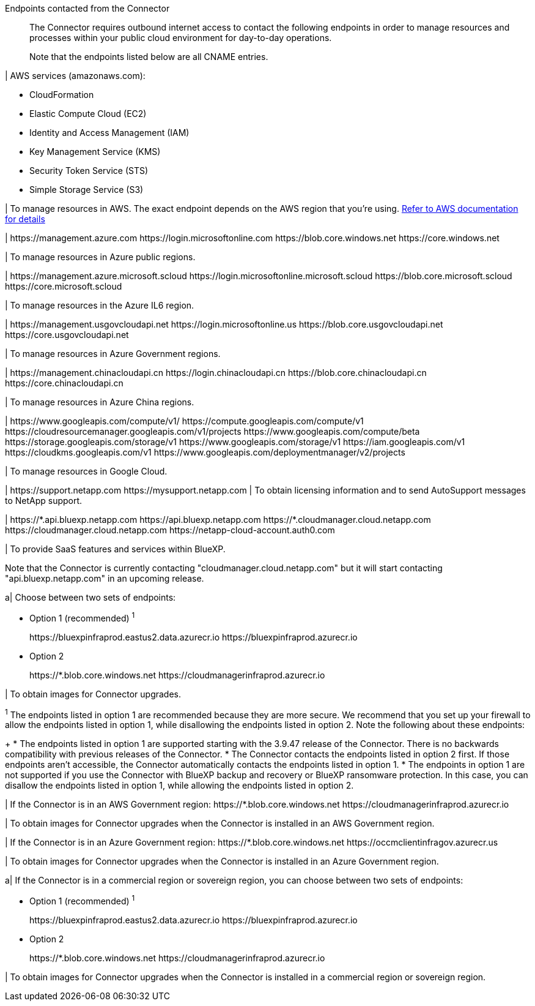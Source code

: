//tag::intro[]
Endpoints contacted from the Connector::
The Connector requires outbound internet access to contact the following endpoints in order to manage resources and processes within your public cloud environment for day-to-day operations.
+
Note that the endpoints listed below are all CNAME entries.
//end::intro[] 

//tag::aws-endpoints[]
| AWS services (amazonaws.com):

* CloudFormation
* Elastic Compute Cloud (EC2)
* Identity and Access Management (IAM)
* Key Management Service (KMS)
* Security Token Service (STS)
* Simple Storage Service (S3)

| To manage resources in AWS. The exact endpoint depends on the AWS region that you're using. https://docs.aws.amazon.com/general/latest/gr/rande.html[Refer to AWS documentation for details^]
//end::aws-endpoints[]

//tag::azure-public-endpoints[]
| \https://management.azure.com
\https://login.microsoftonline.com
\https://blob.core.windows.net
\https://core.windows.net

| To manage resources in Azure public regions.
//end::azure-public-endpoints[]

//tag::azure-il6-endpoints[]
| 
\https://management.azure.microsoft.scloud
\https://login.microsoftonline.microsoft.scloud
\https://blob.core.microsoft.scloud
\https://core.microsoft.scloud

| To manage resources in the Azure IL6 region.
//end::azure-il6-endpoints[]

//tag::azure-gov-endpoints[]
| \https://management.usgovcloudapi.net
\https://login.microsoftonline.us
\https://blob.core.usgovcloudapi.net
\https://core.usgovcloudapi.net

| To manage resources in Azure Government regions.
//end::azure-gov-endpoints[]

//tag::azure-china-endpoints[]
| \https://management.chinacloudapi.cn
\https://login.chinacloudapi.cn
\https://blob.core.chinacloudapi.cn
\https://core.chinacloudapi.cn

| To manage resources in Azure China regions.
//end::azure-china-endpoints[]

//tag::google-cloud-endpoints[]
| \https://www.googleapis.com/compute/v1/
\https://compute.googleapis.com/compute/v1
\https://cloudresourcemanager.googleapis.com/v1/projects
\https://www.googleapis.com/compute/beta
\https://storage.googleapis.com/storage/v1
\https://www.googleapis.com/storage/v1
\https://iam.googleapis.com/v1
\https://cloudkms.googleapis.com/v1
\https://www.googleapis.com/deploymentmanager/v2/projects

| To manage resources in Google Cloud.
//end::google-cloud-endpoints[]

//tag::nss-endpoints[]
| 
\https://support.netapp.com
\https://mysupport.netapp.com | To obtain licensing information and to send AutoSupport messages to NetApp support.
//end::nss-endpoints[]

//tag::saas-endpoints[]
| \https://\*.api.bluexp.netapp.com
\https://api.bluexp.netapp.com
\https://*.cloudmanager.cloud.netapp.com
\https://cloudmanager.cloud.netapp.com
\https://netapp-cloud-account.auth0.com

| To provide SaaS features and services within BlueXP.

Note that the Connector is currently contacting "cloudmanager.cloud.netapp.com" but it will start contacting "api.bluexp.netapp.com" in an upcoming release.

//end::saas-endpoints[]

//tag::upgrade-endpoints[]
a| 
Choose between two sets of endpoints:

* Option 1 (recommended) ^1^
+
\https://bluexpinfraprod.eastus2.data.azurecr.io
\https://bluexpinfraprod.azurecr.io

* Option 2
+
\https://*.blob.core.windows.net
\https://cloudmanagerinfraprod.azurecr.io

| To obtain images for Connector upgrades.

//end::upgrade-endpoints[]

//tag::upgrade-endpoints-explanation[]
//Same text is also in endpoints-manual-install
^1^ The endpoints listed in option 1 are recommended because they are more secure. We recommend that you set up your firewall to allow the endpoints listed in option 1, while disallowing the endpoints listed in option 2. Note the following about these endpoints:
+
* The endpoints listed in option 1 are supported starting with the 3.9.47 release of the Connector. There is no backwards compatibility with previous releases of the Connector.
* The Connector contacts the endpoints listed in option 2 first. If those endpoints aren't accessible, the Connector automatically contacts the endpoints listed in option 1.
* The endpoints in option 1 are not supported if you use the Connector with BlueXP backup and recovery or BlueXP ransomware protection. In this case, you can disallow the endpoints listed in option 1, while allowing the endpoints listed in option 2.
//end::upgrade-endpoints-explanation[]

//tag::upgrade-endpoints-restricted-mode[]
|
If the Connector is in an AWS Government region:
\https://*.blob.core.windows.net
\https://cloudmanagerinfraprod.azurecr.io

| To obtain images for Connector upgrades when the Connector is installed in an AWS Government region.

| 
If the Connector is in an Azure Government region:
\https://*.blob.core.windows.net
\https://occmclientinfragov.azurecr.us

| To obtain images for Connector upgrades when the Connector is installed in an Azure Government region.
 
a|
If the Connector is in a commercial region or sovereign region, you can choose between two sets of endpoints:

* Option 1 (recommended) ^1^
+
\https://bluexpinfraprod.eastus2.data.azurecr.io
\https://bluexpinfraprod.azurecr.io

* Option 2
+
\https://*.blob.core.windows.net
\https://cloudmanagerinfraprod.azurecr.io

| To obtain images for Connector upgrades when the Connector is installed in a commercial region or sovereign region.
//end::upgrade-endpoints-restricted-mode[]